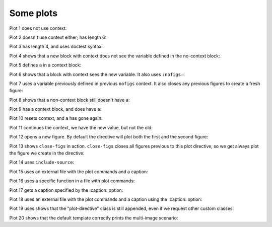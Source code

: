 ##########
Some plots
##########

Plot 1 does not use context:

.. plot::

    plt.plot(range(10))
    a = 10

Plot 2 doesn't use context either; has length 6:

.. plot::

    plt.plot(range(6))

Plot 3 has length 4, and uses doctest syntax:

.. plot::
    :format: doctest

    This is a doctest...

    >>> plt.plot(range(4))

    ... isn't it?

Plot 4 shows that a new block with context does not see the variable defined
in the no-context block:

.. plot::
    :context:

    assert 'a' not in globals()

Plot 5 defines ``a`` in a context block:

.. plot::
    :context:

    plt.plot(range(6))
    a = 10

Plot 6 shows that a block with context sees the new variable.  It also uses
``:nofigs:``:

.. plot::
    :context:
    :nofigs:

    assert a == 10
    b = 4

Plot 7 uses a variable previously defined in previous ``nofigs`` context. It
also closes any previous figures to create a fresh figure:

.. plot::
    :context: close-figs

    assert b == 4
    plt.plot(range(b))

Plot 8 shows that a non-context block still doesn't have ``a``:

.. plot::
    :nofigs:

    assert 'a' not in globals()

Plot 9 has a context block, and does have ``a``:

.. plot::
    :context:
    :nofigs:

    assert a == 10

Plot 10 resets context, and ``a`` has gone again:

.. plot::
    :context: reset
    :nofigs:

    assert 'a' not in globals()
    c = 10

Plot 11 continues the context, we have the new value, but not the old:

.. plot::
    :context:

    assert c == 10
    assert 'a' not in globals()
    plt.plot(range(c))

Plot 12 opens a new figure.  By default the directive will plot both the first
and the second figure:

.. plot::
    :context:

    plt.figure()
    plt.plot(range(6))

Plot 13 shows ``close-figs`` in action.  ``close-figs`` closes all figures
previous to this plot directive, so we get always plot the figure we create in
the directive:

.. plot::
    :context: close-figs

    plt.figure()
    plt.plot(range(4))

Plot 14 uses ``include-source``:

.. plot::
    :include-source:

    # Only a comment

Plot 15 uses an external file with the plot commands and a caption:

.. plot:: range4.py

   This is the caption for plot 15.


Plot 16 uses a specific function in a file with plot commands:

.. plot:: range6.py range6


Plot 17 gets a caption specified by the :caption: option:

.. plot::
   :caption: Plot 17 uses the caption option.

   plt.figure()
   plt.plot(range(6))


Plot 18 uses an external file with the plot commands and a caption
using the :caption: option:

.. plot:: range4.py
   :caption: This is the caption for plot 18.

Plot 19 uses shows that the "plot-directive" class is still appended, even if
we request other custom classes:

.. plot:: range4.py
   :class: my-class my-other-class

    Should also have a caption.

Plot 20 shows that the default template correctly prints the multi-image
scenario:

.. plot::
   :caption: This caption applies to both plots.

   plt.figure()
   plt.plot(range(6))

   plt.figure()
   plt.plot(range(4))
